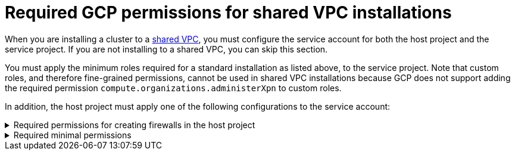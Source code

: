 // Module included in the following assemblies:
//
// * installing/installing_gcp/installing-gcp-account.adoc

[id="minimum-required-permissions-ipi-gcp-xpn"]
= Required GCP permissions for shared VPC installations

When you are installing a cluster to a link:https://cloud.google.com/vpc/docs/shared-vpc[shared VPC], you must configure the service account for both the host project and the service project. If you are not installing to a shared VPC, you can skip this section.

You must apply the minimum roles required for a standard installation as listed above, to the service project. Note that custom roles, and therefore fine-grained permissions, cannot be used in shared VPC installations because GCP does not support adding the required permission `compute.organizations.administerXpn` to custom roles.

In addition, the host project must apply one of the following configurations to the service account:

.Required permissions for creating firewalls in the host project
[%collapsible]
====
* `projects/<host-project>/roles/dns.networks.bindPrivateDNSZone`
* `roles/compute.networkAdmin`
* `roles/compute.securityAdmin`
====

.Required minimal permissions
[%collapsible]
====
* `projects/<host-project>/roles/dns.networks.bindPrivateDNSZone`
* `roles/compute.networkUser`
====
